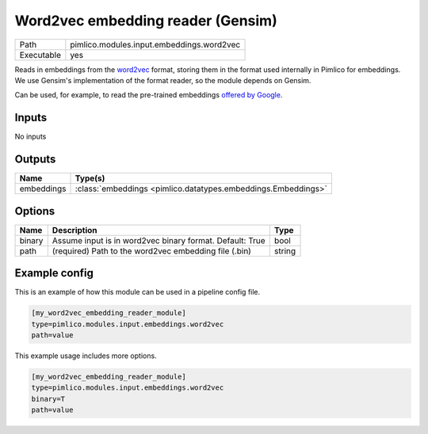 Word2vec embedding reader \(Gensim\)
~~~~~~~~~~~~~~~~~~~~~~~~~~~~~~~~~~~~

.. py:module:: pimlico.modules.input.embeddings.word2vec

+------------+-------------------------------------------+
| Path       | pimlico.modules.input.embeddings.word2vec |
+------------+-------------------------------------------+
| Executable | yes                                       |
+------------+-------------------------------------------+

Reads in embeddings from the `word2vec <https://code.google.com/archive/p/word2vec/>`_ format, storing
them in the format used internally in Pimlico for embeddings. We use Gensim's implementation
of the format reader, so the module depends on Gensim.

Can be used, for example, to read the pre-trained embeddings
`offered by Google <https://code.google.com/archive/p/word2vec/>`_.


Inputs
======

No inputs

Outputs
=======

+------------+---------------------------------------------------------------+
| Name       | Type(s)                                                       |
+============+===============================================================+
| embeddings | :class:`embeddings <pimlico.datatypes.embeddings.Embeddings>` |
+------------+---------------------------------------------------------------+


Options
=======

+--------+----------------------------------------------------------+--------+
| Name   | Description                                              | Type   |
+========+==========================================================+========+
| binary | Assume input is in word2vec binary format. Default: True | bool   |
+--------+----------------------------------------------------------+--------+
| path   | (required) Path to the word2vec embedding file (.bin)    | string |
+--------+----------------------------------------------------------+--------+

Example config
==============

This is an example of how this module can be used in a pipeline config file.

.. code-block:: ini
   
   [my_word2vec_embedding_reader_module]
   type=pimlico.modules.input.embeddings.word2vec
   path=value

This example usage includes more options.

.. code-block:: ini
   
   [my_word2vec_embedding_reader_module]
   type=pimlico.modules.input.embeddings.word2vec
   binary=T
   path=value

